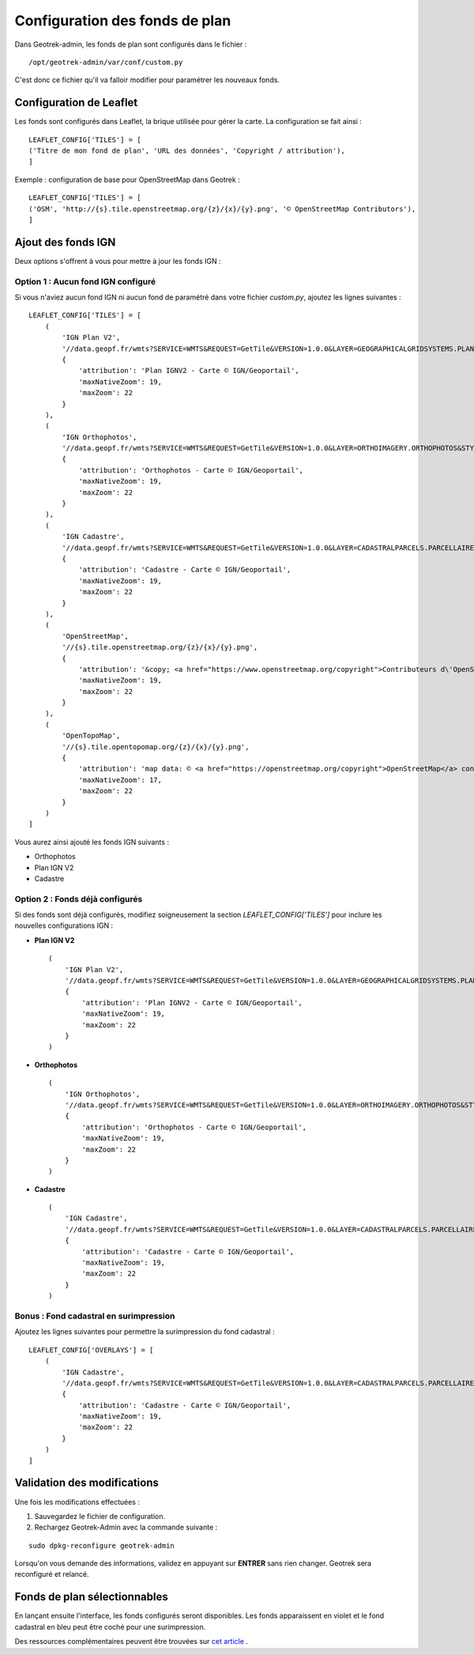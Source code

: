 .. _configuration-fond-de-plan:

================================
Configuration des fonds de plan
================================

Dans Geotrek-admin, les fonds de plan sont configurés dans le fichier :

::

	/opt/geotrek-admin/var/conf/custom.py

C'est donc ce fichier qu'il va falloir modifier pour paramétrer les nouveaux fonds.

Configuration de Leaflet
=========================

Les fonds sont configurés dans Leaflet, la brique utilisée pour gérer la carte. La configuration se fait ainsi :

::

	LEAFLET_CONFIG['TILES'] = [
	('Titre de mon fond de plan', 'URL des données', 'Copyright / attribution'),
	]

Exemple : configuration de base pour OpenStreetMap dans Geotrek :

::

	LEAFLET_CONFIG['TILES'] = [
	('OSM', 'http://{s}.tile.openstreetmap.org/{z}/{x}/{y}.png', '© OpenStreetMap Contributors'),
	]

Ajout des fonds IGN
====================

Deux options s'offrent à vous pour mettre à jour les fonds IGN :

Option 1 : Aucun fond IGN configuré
------------------------------------

Si vous n'aviez aucun fond IGN ni aucun fond de paramétré dans votre fichier `custom.py`, ajoutez les lignes suivantes :

::

    LEAFLET_CONFIG['TILES'] = [
        (
            'IGN Plan V2',
            '//data.geopf.fr/wmts?SERVICE=WMTS&REQUEST=GetTile&VERSION=1.0.0&LAYER=GEOGRAPHICALGRIDSYSTEMS.PLANIGNV2&STYLE=normal&FORMAT=image/png&TILEMATRIXSET=PM&TILEMATRIX={z}&TILEROW={y}&TILECOL={x}',
            {
                'attribution': 'Plan IGNV2 - Carte © IGN/Geoportail',
                'maxNativeZoom': 19,
                'maxZoom': 22
            }
        ),
        (
            'IGN Orthophotos',
            '//data.geopf.fr/wmts?SERVICE=WMTS&REQUEST=GetTile&VERSION=1.0.0&LAYER=ORTHOIMAGERY.ORTHOPHOTOS&STYLE=normal&FORMAT=image/jpeg&TILEMATRIXSET=PM&TILEMATRIX={z}&TILEROW={y}&TILECOL={x}',
            {
                'attribution': 'Orthophotos - Carte © IGN/Geoportail',
                'maxNativeZoom': 19,
                'maxZoom': 22
            }
        ),
        (
            'IGN Cadastre',
            '//data.geopf.fr/wmts?SERVICE=WMTS&REQUEST=GetTile&VERSION=1.0.0&LAYER=CADASTRALPARCELS.PARCELLAIRE_EXPRESS&STYLE=normal&FORMAT=image/png&TILEMATRIXSET=PM&TILEMATRIX={z}&TILEROW={y}&TILECOL={x}',
            {
                'attribution': 'Cadastre - Carte © IGN/Geoportail',
                'maxNativeZoom': 19,
                'maxZoom': 22
            }
        ),
        (
            'OpenStreetMap',
            '//{s}.tile.openstreetmap.org/{z}/{x}/{y}.png',
            {
                'attribution': '&copy; <a href="https://www.openstreetmap.org/copyright">Contributeurs d\'OpenStreetMap</a>',
                'maxNativeZoom': 19,
                'maxZoom': 22
            }
        ),
        (
            'OpenTopoMap',
            '//{s}.tile.opentopomap.org/{z}/{x}/{y}.png',
            {
                'attribution': 'map data: © <a href="https://openstreetmap.org/copyright">OpenStreetMap</a> contributors, <a href="http://viewfinderpanoramas.org">SRTM</a> | map style: © <a href="https://opentopomap.org">OpenTopoMap</a> (<a href="https://creativecommons.org/licenses/by-sa/3.0/">CC-BY-SA</a>)',
                'maxNativeZoom': 17,
                'maxZoom': 22
            }
        )
    ]

Vous aurez ainsi ajouté les fonds IGN suivants :

- Orthophotos
- Plan IGN V2
- Cadastre

Option 2 : Fonds déjà configurés
---------------------------------

Si des fonds sont déjà configurés, modifiez soigneusement la section `LEAFLET_CONFIG['TILES']` pour inclure les nouvelles configurations IGN :

- **Plan IGN V2** ::

    (
        'IGN Plan V2',
        '//data.geopf.fr/wmts?SERVICE=WMTS&REQUEST=GetTile&VERSION=1.0.0&LAYER=GEOGRAPHICALGRIDSYSTEMS.PLANIGNV2&STYLE=normal&FORMAT=image/png&TILEMATRIXSET=PM&TILEMATRIX={z}&TILEROW={y}&TILECOL={x}',
        {
            'attribution': 'Plan IGNV2 - Carte © IGN/Geoportail',
            'maxNativeZoom': 19,
            'maxZoom': 22
        }
    )

- **Orthophotos** ::

    (
        'IGN Orthophotos',
        '//data.geopf.fr/wmts?SERVICE=WMTS&REQUEST=GetTile&VERSION=1.0.0&LAYER=ORTHOIMAGERY.ORTHOPHOTOS&STYLE=normal&FORMAT=image/jpeg&TILEMATRIXSET=PM&TILEMATRIX={z}&TILEROW={y}&TILECOL={x}',
        {
            'attribution': 'Orthophotos - Carte © IGN/Geoportail',
            'maxNativeZoom': 19,
            'maxZoom': 22
        }
    )

- **Cadastre** ::

    (
        'IGN Cadastre',
        '//data.geopf.fr/wmts?SERVICE=WMTS&REQUEST=GetTile&VERSION=1.0.0&LAYER=CADASTRALPARCELS.PARCELLAIRE_EXPRESS&STYLE=normal&FORMAT=image/png&TILEMATRIXSET=PM&TILEMATRIX={z}&TILEROW={y}&TILECOL={x}',
        {
            'attribution': 'Cadastre - Carte © IGN/Geoportail',
            'maxNativeZoom': 19,
            'maxZoom': 22
        }
    )

Bonus : Fond cadastral en surimpression
----------------------------------------

Ajoutez les lignes suivantes pour permettre la surimpression du fond cadastral :

::

    LEAFLET_CONFIG['OVERLAYS'] = [
        (
            'IGN Cadastre',
            '//data.geopf.fr/wmts?SERVICE=WMTS&REQUEST=GetTile&VERSION=1.0.0&LAYER=CADASTRALPARCELS.PARCELLAIRE_EXPRESS&STYLE=normal&FORMAT=image/png&TILEMATRIXSET=PM&TILEMATRIX={z}&TILEROW={y}&TILECOL={x}',
            {
                'attribution': 'Cadastre - Carte © IGN/Geoportail',
                'maxNativeZoom': 19,
                'maxZoom': 22
            }
        )
    ]

Validation des modifications
=============================

Une fois les modifications effectuées :

1. Sauvegardez le fichier de configuration.
2. Rechargez Geotrek-Admin avec la commande suivante :

::

   sudo dpkg-reconfigure geotrek-admin

Lorsqu'on vous demande des informations, validez en appuyant sur **ENTRER** sans rien changer. Geotrek sera reconfiguré et relancé.

Fonds de plan sélectionnables
=============================

En lançant ensuite l'interface, les fonds configurés seront disponibles. Les fonds apparaissent en violet et le fond cadastral en bleu peut être coché pour une surimpression.

.. image:: ../images/tutorials/update-basemaps.jpeg

Des ressources complémentaires peuvent être trouvées sur `cet article <https://makina-corpus.com/logiciel-libre/bascule-ign-tutoriel-modification-fonds-plan-geotrek/>`_ .
